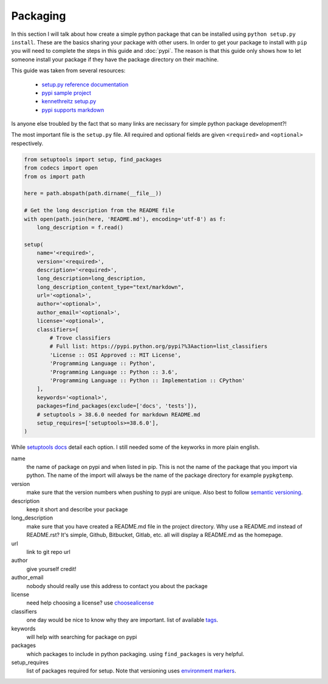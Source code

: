 Packaging
=========

In this section I will talk about how create a simple python package
that can be installed using ``python setup.py install``. These are the
basics sharing your package with other users. In order to get your
package to install with ``pip`` you will need to complete the steps in
this guide and :doc:`pypi`. The reason is that this guide only shows
how to let someone install your package if they have the package
directory on their machine.

This guide was taken from several resources:

 - `setup.py reference documentation <https://setuptools.readthedocs.io/en/latest/setuptools.html>`_
 - `pypi sample project <https://github.com/pypa/sampleproject>`_
 - `kennethreitz setup.py <https://github.com/kennethreitz/setup.py>`_
 - `pypi supports markdown <https://dustingram.com/articles/2018/03/16/markdown-descriptions-on-pypi>`_

Is anyone else troubled by the fact that so many links are necissary
for simple python package development?!

The most important file is the ``setup.py`` file. All required and
optional fields are given ``<required>`` and ``<optional>``
respectively.

.. code-block:: python

    from setuptools import setup, find_packages
    from codecs import open
    from os import path

    here = path.abspath(path.dirname(__file__))

    # Get the long description from the README file
    with open(path.join(here, 'README.md'), encoding='utf-8') as f:
        long_description = f.read()

    setup(
        name='<required>',
        version='<required>',
        description='<required>',
        long_description=long_description,
        long_description_content_type="text/markdown",
        url='<optional>',
        author='<optional>',
        author_email='<optional>',
        license='<optional>',
        classifiers=[
            # Trove classifiers
            # Full list: https://pypi.python.org/pypi?%3Aaction=list_classifiers
            'License :: OSI Approved :: MIT License',
            'Programming Language :: Python',
            'Programming Language :: Python :: 3.6',
            'Programming Language :: Python :: Implementation :: CPython'
        ],
        keywords='<optional>',
        packages=find_packages(exclude=['docs', 'tests']),
        # setuptools > 38.6.0 needed for markdown README.md
        setup_requires=['setuptools>=38.6.0'],
    )

While `setuptools docs
<https://setuptools.readthedocs.io/en/latest/setuptools.html>`_ detail
each option. I still needed some of the keyworks in more plain
english.

name
  the name of package on pypi and when listed in pip. This is not
  the name of the package that you import via python. The name of the
  import will always be the name of the package directory for example
  ``pypkgtemp``.

version
  make sure that the version numbers when pushing to pypi are unique. Also best to
  follow `semantic versioning <https://semver.org/>`_.

description
  keep it short and describe your package

long_description
  make sure that you have created a README.md file in
  the project directory. Why use a README.md instead of README.rst?
  It's simple, Github, Bitbucket, Gitlab, etc. all will display a
  README.md as the homepage.

url
  link to git repo url

author
  give yourself credit!

author_email
  nobody should really use this address to contact you about the package

license
  need help choosing a license? use `choosealicense <https://choosealicense.com/>`_

classifiers
  one day would be nice to know why they are important. list of available `tags <https://pypi.python.org/pypi?%3Aaction=list_classifiers>`_.

keywords
  will help with searching for package on pypi

packages
  which packages to include in python packaging. using
  ``find_packages`` is very helpful.


setup_requires
  list of packages required for setup. Note that versioning uses `environment markers <https://www.python.org/dev/peps/pep-0508/#environment-markers>`_.
